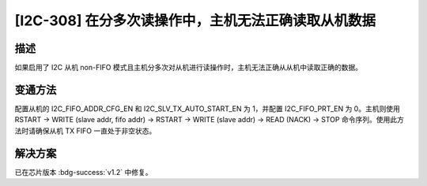 [I2C-308] 在分多次读操作中，主机无法正确读取从机数据
~~~~~~~~~~~~~~~~~~~~~~~~~~~~~~~~~~~~~~~~~~~~~~~~~~~~~~

.. only:: esp32h2

   .. tags::
      
      v0.0, v0.1

描述
^^^^^^^^^^^

如果启用了 I2C 从机 non-FIFO 模式且主机分多次对从机进行读操作时，主机无法正确从从机中读取正确的数据。

变通方法
^^^^^^^^^^^

配置从机的 I2C_FIFO_ADDR_CFG_EN 和 I2C_SLV_TX_AUTO_START_EN 为 1，并配置 I2C_FIFO_PRT_EN 为 0。主机则使用 RSTART -> WRITE (slave addr, fifo addr) -> RSTART -> WRITE (slave addr) -> READ (NACK) -> STOP 命令序列。使用此方法时请确保从机 TX FIFO 一直处于非空状态。

解决方案
^^^^^^^^

已在芯片版本 :bdg-success:`v1.2` 中修复。
